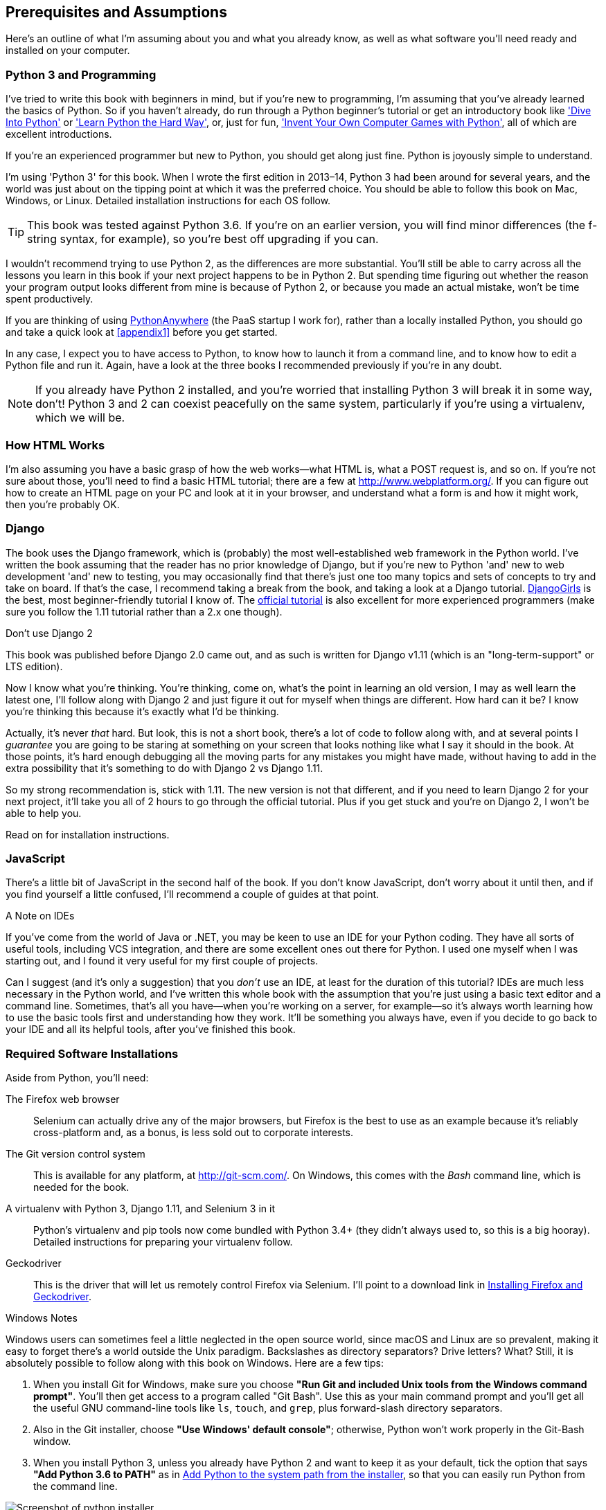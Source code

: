 [[pre-requisites]]
[preface]
Prerequisites and Assumptions
------------------------------

((("prerequisite knowledge", id="prereq00")))((("Test-Driven Development (TDD)", "prerequisite knowledge assumed", id="TDDprereq00")))Here's
an outline of what I'm assuming about you and what you already know,
as well as what software you'll need ready and installed on your computer.


Python 3 and Programming
~~~~~~~~~~~~~~~~~~~~~~~~

((("Python 3", "introductory books on")))I've
tried to write this book with beginners in mind, but if you're new to
programming, I'm assuming that you've already learned the basics of Python. So
if you haven't already, do run through a Python beginner's tutorial or get an
introductory book like http://www.diveintopython.net/['Dive Into Python']  or
http://learnpythonthehardway.org/['Learn Python the Hard Way'], or, just for
fun, http://inventwithpython.com/['Invent Your Own Computer Games with
Python'], all of which are excellent introductions.

If you're an experienced programmer but new to Python, you should get along
just fine.  Python is joyously simple to understand.

I'm using 'Python 3' for this book. When I wrote the first edition in 2013&ndash;14, Python 3
had been around for several years, and the world was just about on the tipping
point at which it was the preferred choice.  You should be able to follow this
book on Mac, Windows, or Linux.  Detailed installation instructions for each OS
follow.

TIP: This book was tested against Python 3.6. If you're on an earlier version,
    you will find minor differences (the f-string syntax, for example), so
    you're best off upgrading if you can.

((("Python 3", "vs. Python 2", secondary-sortas="Python 2")))I
wouldn't recommend trying to use Python 2, as the differences are more
substantial. You'll still be able to carry across all the lessons you learn
in this book if your next project happens to be in Python 2.  But spending
time figuring out whether the reason your program output looks different from
mine is because of Python 2, or because you made an actual mistake, won't be
time spent productively.

((("PythonAnywhere")))If
you are thinking of using http://www.pythonanywhere.com[PythonAnywhere] (the
PaaS startup I work for), rather than a locally installed Python, you should go
and take a quick look at <<appendix1>> before you get started.

In any case, I expect you to have access to Python, to know how to launch it
from a command line, and to know how to edit a Python file and run it.  Again,
have a look at the three books I recommended previously if you're in any doubt.

NOTE: If you already have Python 2 installed, and you're worried that
    installing Python 3 will break it in some way, don't!  Python 3 and 2 can
    coexist peacefully on the same system, particularly if you're using
    a virtualenv, which we will be.


How HTML Works
~~~~~~~~~~~~~~

((("HTML", "tutorials")))I'm
also assuming you have a basic grasp of how the web works--what HTML is,
what a POST request is, and so on.  If you're not sure about those, you'll need to
find a basic HTML tutorial; there are a few at http://www.webplatform.org/.  If
you can figure out how to create an HTML page on your PC and look at it in your
browser, and understand what a form is and how it might work, then you're
probably OK.


Django
~~~~~~

((("Django framework", "tutorials")))The
book uses the Django framework, which is (probably) the most
well-established web framework in the Python world.  I've written the book
assuming that the reader has no prior knowledge of Django, but if you're
new to Python 'and' new to web development 'and' new to testing,  you may
occasionally find that there's just one too many topics and sets of concepts
to try and take on board.  If that's the case, I recommend taking a break from
the book, and taking a look at a Django tutorial.
https://tutorial.djangogirls.org/[DjangoGirls] is the best, most
beginner-friendly tutorial I know of.  The
https://docs.djangoproject.com/en/1.11/intro/tutorial01/[official tutorial]
is also excellent for more experienced programmers (make sure you follow the
1.11 tutorial rather than a 2.x one though).

.Don't use Django 2
*******************************************************************************
This book was published before Django 2.0 came out, and as such is
written for Django v1.11 (which is an "long-term-support" or LTS edition).

Now I know what you're thinking.  You're thinking, come on, what's the
point in learning an old version, I may as well learn the latest one,
I'll follow along with Django 2 and just figure it out for myself when
things are different.  How hard can it be?  I know you're thinking this
because it's exactly what I'd be thinking.

Actually, it's never _that_ hard.  But look, this is not a short book,
there's a lot of code to follow along with, and at several points I
_guarantee_ you are going to be staring at something on your screen that
looks nothing like what I say it should in the book.  At those points,
it's hard enough debugging all the moving parts for any mistakes you
might have made, without having to add in the extra possibility that
it's something to do with Django 2 vs Django 1.11.

So my strong recommendation is, stick with 1.11.  The new version is
not that different, and if you need to learn Django 2 for your next project,
it'll take you all of 2 hours to go through the official tutorial. Plus if you
get stuck and you're on Django 2, I won't be able to help you.
*******************************************************************************

Read on for installation instructions.


JavaScript
~~~~~~~~~~

There's a little bit of JavaScript in the second half of the book.  If you
don't know JavaScript, don't worry about it until then, and if you find
yourself a little confused, I'll recommend a couple of guides at that point.

.A Note on IDEs
*******************************************************************************
((("integrated development environments (IDEs) ")))If
you've come from the world of Java or .NET, you may be keen to use an IDE
for your Python coding.  They have all sorts of useful tools, including VCS
integration, and there are some excellent ones out there for Python.  I used
one myself when I was starting out, and I found it very useful for my first
couple of projects.

Can I suggest (and it's only a suggestion) that you _don't_ use an IDE, at
least for the duration of this tutorial? IDEs are much less necessary in the
Python world, and I've written this whole book with the assumption that you're
just using a basic text editor and a command line.  Sometimes, that's all you
have--when you're working on a server, for example--so it's always worth
learning how to use the basic tools first and understanding how they work.
It'll be something you always have, even if you decide to go back to your IDE
and all its helpful tools, after you've finished this book.
*******************************************************************************


Required Software Installations
~~~~~~~~~~~~~~~~~~~~~~~~~~~~~~~

((("software requirements", id="soft00")))Aside
from Python, you'll need:

The Firefox web browser::
    ((("Firefox", "benefits of")))Selenium
can actually drive any of the major browsers, but Firefox is the
    best to use as an example because it's reliably cross-platform and, as a
    bonus, is less sold out to corporate interests.


The Git version control system::
    ((("Git", "downloading")))This
is available for any platform, at http://git-scm.com/.   On Windows,
    this comes with the _Bash_ command line, which is needed for the book.


A virtualenv with Python 3, Django 1.11, and Selenium 3 in it::
    Python's virtualenv and pip tools now come bundled with Python 3.4+ (they
    didn't always used to, so this is a big hooray).  Detailed instructions for
    preparing your virtualenv follow.


Geckodriver::
    This is the driver that will let us remotely control Firefox via
    Selenium.  I'll point to a download link in <<firefox_gecko>>.

[role="pagebreak-before less_space"]
.Windows Notes
*******************************************************************************
((("Windows", "tips")))((("Python 3", "installation and setup", "Windows installation")))Windows
users can sometimes feel a little neglected in the open source world,
since macOS and Linux are so prevalent, making it easy to forget there's a world
outside the Unix paradigm.  Backslashes as directory separators?  Drive
letters?  What?   Still, it is absolutely possible to follow along with this
book on Windows.  Here are a few tips:

1. When you install Git for Windows, make sure you choose *"Run Git and
    included Unix tools from the Windows command prompt"*. You'll then get
    access to a program called "Git Bash". Use this as your main command prompt
    and you'll get all the useful GNU command-line tools like `ls`, `touch`,
    and `grep`, plus forward-slash directory separators.

2. Also in the Git installer, choose *"Use Windows' default console"*;
    otherwise, Python won't work properly in the Git-Bash window.

3. When you install Python 3, unless you already have Python 2 and want to keep
    it as your default, tick the option that says *"Add Python 3.6 to PATH"* as
    in <<add-python-to-path>>, so that you can easily run Python from the
    command line.

[[add-python-to-path]]
.Add Python to the system path from the installer
image::images/twp2_0001.png["Screenshot of python installer"]

TIP: The test for all this is that you should be able to go to a Git-Bash
    command prompt and just run `python` or `pip` from any folder.

*******************************************************************************


.MacOS Notes
*******************************************************************************
((("MacOS")))((("Python 3", "installation and setup", "MacOS installation")))MacOS
is a bit more sane than Windows, although getting `pip` installed was
still fairly challenging up until recently. Since the arrival of 3.4, things
are now quite [keep-together]#straightforward#:

* Python 3.6 should install without a fuss from its
  http://www.python.org[downloadable installer].  It will automatically install
  `pip`, too.

* Git's installer should also "just work".

Similarly to Windows, the test for all this is that you should be able to open
a terminal and just run `git`, `python3`, or `pip` from anywhere.  If you run
into any trouble, the search terms "system path" and "command not found" should
provide good troubleshooting resources.

TIP: You might also want to check out http://brew.sh//[Homebrew]. It used to be
    the only reliable way of installing lots of Unixy tools (including Python
    3) on a Mac.footnote:[I wouldn't recommend installing Firefox via Homebrew
    though: `brew` puts the Firefox binary in a strange location, and it
    confuses Selenium. You can work around it, but it's simpler to just install
    Firefox in the normal way.]
    Although the normal Python installer is now fine, you may find Homebrew
    useful in future. It does require you to download all 1.1 GB of Xcode, but
    that also gives you a C compiler, which is a useful side effect.

*******************************************************************************

[role="pagebreak-before less_space"]
.Linux Notes
*******************************************************************************

If you're on Linux, I'm assuming you're already a glutton for punishment,
so you don't need detailed installation instructions. But in brief, if Python
3.6 isn't available directly from your package manager:

* If you're on an older Ubuntu that doesn't have 3.6, I recommend the
  https://launchpad.net/~deadsnakes/+archive/ubuntu/ppa[Deadsnakes PPA].
  Make sure you `apt install python3.6-venv` as well as just `python3.6` to
  un-break the default Debian version of Python.

* Alternatively, compiling Python 3.6 from source is actually surprisingly
  easy!

*******************************************************************************



[[git-default-editor]]
Git's Default Editor, and Other Basic Git Config
^^^^^^^^^^^^^^^^^^^^^^^^^^^^^^^^^^^^^^^^^^^^^^^^

((("Git", "configuring")))I'll
provide step-by-step instructions for Git, but it may be a good idea to
get a bit of configuration done now.  For example, when you do your first
commit, by default 'vi' will pop up, at which point you may have no idea what
to do with it. Well, much as vi has two modes, you then have two choices. One
is to learn some minimal vi commands '(press the i key to go into insert mode,
type your text, press `<Esc>` to go back to normal mode, then write the file
and quit with `:wq<Enter>`)'. You'll then have joined the great fraternity of
people who know this ancient, revered text editor.

Or you can point-blank refuse to be involved in such a ridiculous throwback to
the 1970s, and configure Git to use an editor of your choice. Quit vi using
`<Esc>` followed by `:q!`, then change your Git default editor. See the Git
documentation on
http://git-scm.com/book/en/Customizing-Git-Git-Configuration[basic Git configuration].


[[firefox_gecko]]
Installing Firefox and Geckodriver
^^^^^^^^^^^^^^^^^^^^^^^^^^^^^^^^^^

((("Firefox", "installing")))((("Geckodriver", "installing")))Firefox
is available as a download for Windows and macOS from
https://www.mozilla.org/firefox/.  On Linux, you probably already have it
installed, but otherwise your package manager will have it.

Geckodriver is available from https://github.com/mozilla/geckodriver/releases.
You need to download and extract it and put it somewhere on your system path.

* For Windows, you can just put it in the same folder as your code for this
  book—or if you put it in your Python _Scripts_ folder, it'll be available
  for other projects.
* For macOS or Linux, one convenient place to put it is _/usr/local/bin_
  (you'll need `sudo` for this).

To test that you've got this working, open up a Bash console and you should be
able to run:

[subs=quotes]
----
$ *geckodriver --version*
geckodriver 0.21.0

The source code of this program is available at
https://github.com/mozilla/geckodriver.

This program is subject to the terms of the Mozilla Public License 2.0.
You can obtain a copy of the license at https://mozilla.org/MPL/2.0/.
----



Setting Up Your Virtualenv
~~~~~~~~~~~~~~~~~~~~~~~~~~

((("Python 3", "installation and setup", "virtualenv set up and activation", id="P3installvirt00")))((("virtual environment (virtualenv)", "installation and setup", id="VEinstall00")))((("", startref="soft00")))A
Python virtualenv (short for virtual environment) is how you set up your
environment for different Python projects.  It allows you to use different
packages (e.g., different versions of Django, and even different versions of
Python) in each project.  And because you're not installing things
system-wide, it means you don't need root [keep-together]#permissions#.

Let's create a Python 3 virtualenv. I'm assuming you're working in a folder
called _python-tdd-book_, but you can name your work folder whatever you like.
Stick to the name "virtualenv" for the virtualenv, though.

[subs=quotes]
.on Windows:
----
$ *cd python-tdd-book*
$ *py -3.6 -m venv virtualenv*
----

On Windows, the `py` executable is a shortcut for different Python versions.  On
Mac or Linux, we use `python3.6`:


[subs=quotes]
.on Mac/Linux:
----
$ *cd python-tdd-book*
$ *python3.6 -m venv virtualenv*
----



Activating and Deactivating the Virtualenv
^^^^^^^^^^^^^^^^^^^^^^^^^^^^^^^^^^^^^^^^^^

Whenever you work on the book, you'll want to make sure your virtualenv has
been "activated".  You can always tell when your virtualenv is active because
you'll see `(virtualenv)` in parentheses, in your prompt.  But you can
also check by running `which python` to check whether Python is currently
the system-installed one, or the virtualenv one.

The command to activate the virtualenv is `source virtualenv/Scripts/activate` on
Windows and `source virtualenv/bin/activate` on Mac/Linux. The command to
deactivate is just `deactivate`.


Try it out like this:


[subs=quotes]
.on Windows
----
$ *source virtualenv/Scripts/activate*
(virtualenv)$
(virtualenv)$ *which python*
/C/Users/harry/python-tdd-book/virtualenv/Scripts/python
(virtualenv)$ *deactivate*
$
$ *which python*
/c/Users/harry/AppData/Local/Programs/Python/Python36-32/python
----


[subs=quotes]
.on Mac/Linux
----
$ *source virtualenv/bin/activate*
(virtualenv)$
(virtualenv)$ *which python*
/home/myusername/python-tdd-book/virtualenv/bin/python
(virtualenv)$ *deactivate*
$
$ *which python*
/usr/bin/python
----


TIP: Always make sure your virtualenv is active when working on the book. Look
    out for the `(virtualenv)` in your prompt, or run `which python` to check.


.Activate Not Working on Windows?
*******************************************************************************

((("troubleshooting", "virtualenv activation")))If 
you see an error like this:

----
bash: virtualenv/Scripts/activate: No such file or directory
----

First, double-check you're in the right folder.  Assuming you are,
or if you see an error like this:

[role="small-code"]
----
bash: @echo: command not found
bash: virtualenv/Scripts/activate.bat: line 4: 
      syntax error near unexpected token `(
bash: virtualenv/Scripts/activate.bat: line 4: `if not defined PROMPT ('
----

Then you've probably run into a old bug where Python wouldn't install an
activate script that was compatible with Git-Bash. Reinstall the latest Python
3, making sure you have 3.6.3 or later, then delete and re-create your
virtualenv.

*******************************************************************************


Installing Django and Selenium
~~~~~~~~~~~~~~~~~~~~~~~~~~~~~~

((("Django framework", "installation")))((("Selenium", "installation")))We'll
install Django 1.11 and the latest Selenium, Selenium 3.

Remember to make sure your virtualenv is active first!

[subs="specialcharacters,quotes"]
----
(virtualenv) $ *pip install "django<1.12" "selenium<4"*
Collecting django==1.11.14
  Using cached Django-1.11.14-py2.py3-none-any.whl
Collecting selenium<4
  Using cached selenium-3.13.0-py2.py3-none-any.whl
Installing collected packages: django, selenium
Successfully installed django-1.11.14 selenium-3.13.0
----


Some Error Messages You're Likely to See When You 'Inevitably' Fail to Activate Your Virtualenv
~~~~~~~~~~~~~~~~~~~~~~~~~~~~~~~~~~~~~~~~~~~~~~~~~~~~~~~~~~~~~~~~~~~~~~~~~~~~~~~~~~~~~~~~~~~~~~~~

((("troubleshooting", "virtualenv activation")))If
you're new to virtualenvs--or even if you're not, to be honest--at some
point you're 'guaranteed' to forget to activate it, and then you'll be
staring at an error message.  Happens to me all the time.  Here are some of the
things to look out for:

----
ImportError: No module named selenium
----

Or:

----
ImportError: No module named django.core.management
----

As always, look out for that `(virtualenv)` in your command prompt, and a
quick `source virtualenv/Scripts/activate` or `source
virtualenv/bin/activate` is probably what you need to get it working again.



Here's a couple more, for good measure:

----
bash: virtualenv/Scripts/activate: No such file or directory
----

This means you're not currently in the right directory for working on the
project.  Try a `cd tdd-python-book`, or similar.

Alternatively, if you're sure you're in the right place, you may have run into
a bug from an older version of Python, where it wouldn't install
an activate script that was compatible with Git-Bash.  Reinstall Python 3, and
make sure you have version 3.6.3 or later, and then delete and re-create your
virtualenv.

If you see something like this, it's probably the same issue, you need to
upgrade Python:

----
bash: @echo: command not found
bash: virtualenv/Scripts/activate.bat: line 4: 
      syntax error near unexpected token `(
bash: virtualenv/Scripts/activate.bat: line 4: `if not defined PROMPT ('
----


Final one!  If you see this:

----
'source' is not recognized as an internal or external command,
operable program or batch file.
----

It's because you've launched the default Windows command prompt, +cmd+,
instead of Git-Bash.  Close it and open the latter.


.On Anaconda
*******************************************************************************
Anaconda is another tool for managing different Python environments.  It's
particularly popular on Windows and for scientific computing, where it can
be hard to get some of the compiled libraries to install.

In the world of web programming it's much less necessary, so _I recommend you do not use Anaconda for this book_.

Apart from anything else I don't know enough about it to help you debug any
problems with it if they occur!
*******************************************************************************

Happy coding!((("", startref="prereq00")))((("", startref="TDDprereq00")))((("", startref="P3installvirt00")))((("", startref="VEinstall00")))

NOTE: Did these instructions not work for you? Or have you got better ones? Get
    in touch: obeythetestinggoat@gmail.com!

